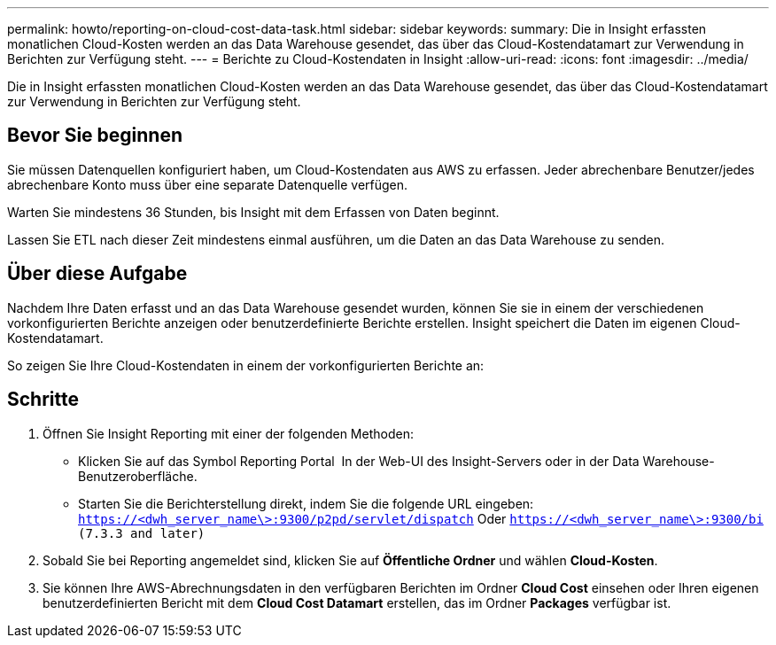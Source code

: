 ---
permalink: howto/reporting-on-cloud-cost-data-task.html 
sidebar: sidebar 
keywords:  
summary: Die in Insight erfassten monatlichen Cloud-Kosten werden an das Data Warehouse gesendet, das über das Cloud-Kostendatamart zur Verwendung in Berichten zur Verfügung steht. 
---
= Berichte zu Cloud-Kostendaten in Insight
:allow-uri-read: 
:icons: font
:imagesdir: ../media/


[role="lead"]
Die in Insight erfassten monatlichen Cloud-Kosten werden an das Data Warehouse gesendet, das über das Cloud-Kostendatamart zur Verwendung in Berichten zur Verfügung steht.



== Bevor Sie beginnen

Sie müssen Datenquellen konfiguriert haben, um Cloud-Kostendaten aus AWS zu erfassen. Jeder abrechenbare Benutzer/jedes abrechenbare Konto muss über eine separate Datenquelle verfügen.

Warten Sie mindestens 36 Stunden, bis Insight mit dem Erfassen von Daten beginnt.

Lassen Sie ETL nach dieser Zeit mindestens einmal ausführen, um die Daten an das Data Warehouse zu senden.



== Über diese Aufgabe

Nachdem Ihre Daten erfasst und an das Data Warehouse gesendet wurden, können Sie sie in einem der verschiedenen vorkonfigurierten Berichte anzeigen oder benutzerdefinierte Berichte erstellen. Insight speichert die Daten im eigenen Cloud-Kostendatamart.

So zeigen Sie Ihre Cloud-Kostendaten in einem der vorkonfigurierten Berichte an:



== Schritte

. Öffnen Sie Insight Reporting mit einer der folgenden Methoden:
+
** Klicken Sie auf das Symbol Reporting Portal image:../media/oci-reporting-portal-icon.gif[""] In der Web-UI des Insight-Servers oder in der Data Warehouse-Benutzeroberfläche.
** Starten Sie die Berichterstellung direkt, indem Sie die folgende URL eingeben: `https://<dwh_server_name\>:9300/p2pd/servlet/dispatch` Oder `https://<dwh_server_name\>:9300/bi (7.3.3 and later)`


. Sobald Sie bei Reporting angemeldet sind, klicken Sie auf *Öffentliche Ordner* und wählen *Cloud-Kosten*.
. Sie können Ihre AWS-Abrechnungsdaten in den verfügbaren Berichten im Ordner *Cloud Cost* einsehen oder Ihren eigenen benutzerdefinierten Bericht mit dem *Cloud Cost Datamart* erstellen, das im Ordner *Packages* verfügbar ist.

